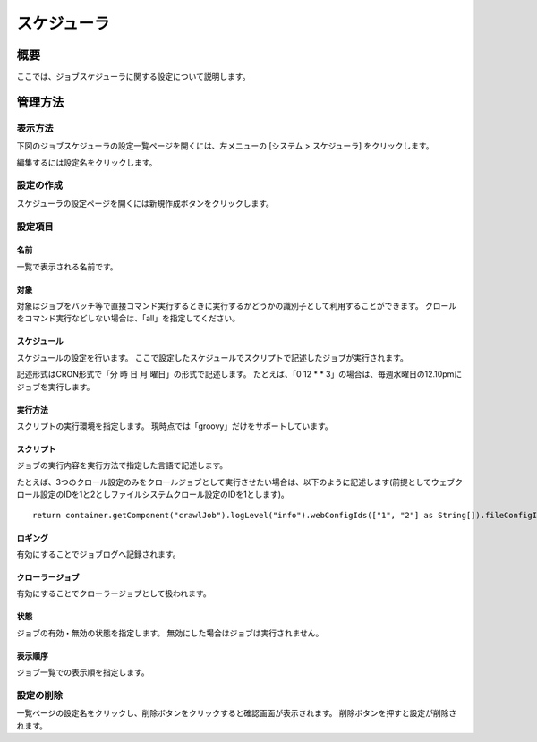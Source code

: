 ============
スケジューラ
============

概要
====

ここでは、ジョブスケジューラに関する設定について説明します。

管理方法
========

表示方法
--------

下図のジョブスケジューラの設定一覧ページを開くには、左メニューの [システム > スケジューラ] をクリックします。

|image0|

編集するには設定名をクリックします。

設定の作成
----------

スケジューラの設定ページを開くには新規作成ボタンをクリックします。

|image1|

設定項目
--------

名前
::::

一覧で表示される名前です。

対象
::::

対象はジョブをバッチ等で直接コマンド実行するときに実行するかどうかの識別子として利用することができます。
クロールをコマンド実行などしない場合は、「all」を指定してください。

スケジュール
::::::::::::

スケジュールの設定を行います。
ここで設定したスケジュールでスクリプトで記述したジョブが実行されます。

記述形式はCRON形式で「分 時 日 月 曜日」の形式で記述します。
たとえば、「0 12 \* \* 3」の場合は、毎週水曜日の12.10pmにジョブを実行します。

実行方法
::::::::

スクリプトの実行環境を指定します。
現時点では「groovy」だけをサポートしています。

スクリプト
::::::::::

ジョブの実行内容を実行方法で指定した言語で記述します。

たとえば、3つのクロール設定のみをクロールジョブとして実行させたい場合は、以下のように記述します(前提としてウェブクロール設定のIDを1と2としファイルシステムクロール設定のIDを1とします)。

::

    return container.getComponent("crawlJob").logLevel("info").webConfigIds(["1", "2"] as String[]).fileConfigIds(["1"] as String[]).dataConfigIds([] as String[]).execute(executor);

ロギング
::::::::

有効にすることでジョブログへ記録されます。

クローラージョブ
::::::::::::::::

有効にすることでクローラージョブとして扱われます。

状態
::::

ジョブの有効・無効の状態を指定します。
無効にした場合はジョブは実行されません。

表示順序
::::::::

ジョブ一覧での表示順を指定します。

設定の削除
----------

一覧ページの設定名をクリックし、削除ボタンをクリックすると確認画面が表示されます。
削除ボタンを押すと設定が削除されます。

.. |image0| image:: ../../../resources/images/ja/12.1/admin/scheduler-1.png
.. |image1| image:: ../../../resources/images/ja/12.1/admin/scheduler-2.png
